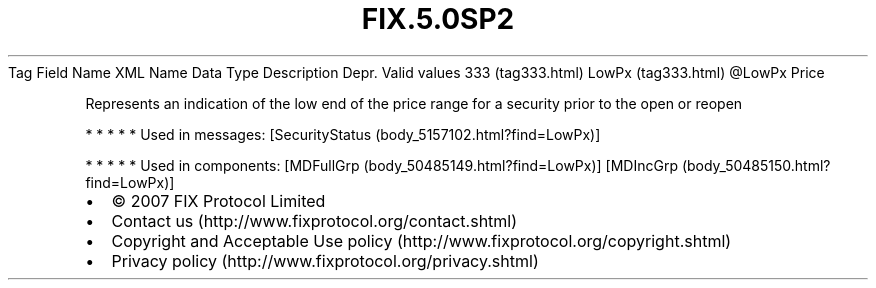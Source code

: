.TH FIX.5.0SP2 "" "" "Tag #333"
Tag
Field Name
XML Name
Data Type
Description
Depr.
Valid values
333 (tag333.html)
LowPx (tag333.html)
\@LowPx
Price
.PP
Represents an indication of the low end of the price range for a
security prior to the open or reopen
.PP
   *   *   *   *   *
Used in messages:
[SecurityStatus (body_5157102.html?find=LowPx)]
.PP
   *   *   *   *   *
Used in components:
[MDFullGrp (body_50485149.html?find=LowPx)]
[MDIncGrp (body_50485150.html?find=LowPx)]

.PD 0
.P
.PD

.PP
.PP
.IP \[bu] 2
© 2007 FIX Protocol Limited
.IP \[bu] 2
Contact us (http://www.fixprotocol.org/contact.shtml)
.IP \[bu] 2
Copyright and Acceptable Use policy (http://www.fixprotocol.org/copyright.shtml)
.IP \[bu] 2
Privacy policy (http://www.fixprotocol.org/privacy.shtml)
